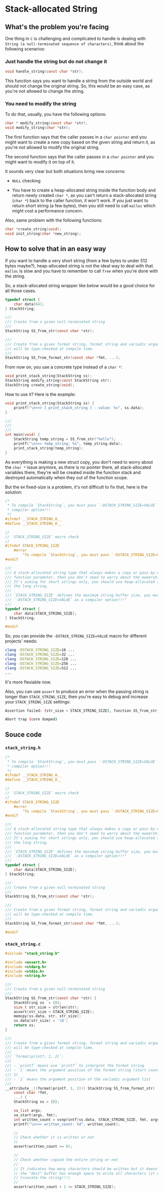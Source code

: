 * Stack-allocated String

** What's the problem you're facing

One thing in =C= is challenging and complicated to handle is dealing with =String (a null-terminated sequence of characters)=, think about the following scenarios:

*** Just handle the string but do not change it

#+BEGIN_SRC c
  void handle_string(const char *str);
#+END_SRC

This function says you want to handle a string from the outside world and should not change the original string. So, this would be an easy case, as you're not allowed to change the string.


*** You need to modify the string

To do that, usually, you have the following options:

#+BEGIN_SRC c
  char * modify_string(const char *str);
  void modify_string(char *str);
#+END_SRC

The first function says that the caller passes in a =char pointer= and you might want to create a new copy based on the given string and return it, as you're not allowed to modify the original string.

The second function says that the caller passes in a =char pointer= and you might want to modify it on top of it.

It sounds very clear but both situations bring new concerns:

- =NULL= checking

- You have to create a heap-allocated string inside the function body and return newly created =char *=, as you can't return a stack-allocated string (=char *=) back to the caller function, it won't work. If you just want to return short string (a few bytes), then you still need to call =malloc= which might cost a performance concern.


Also, same problem with the following functions:

#+BEGIN_SRC c
  char *create_string(void);
  void init_string(char *new_string);
#+END_SRC


** How to solve that in an easy way

If you want to handle a very short string (from a few bytes to under 512 bytes maybe?), heap-allocated string is not the ideal way to deal with that. =malloc= is slow and you have to remember to call =free= when you're done with the string.

So, a stack-allocated string wrapper like below would be a good choice for all those cases.

#+BEGIN_SRC c
  typedef struct {
      char data[64];
  } StackString;

  ///
  /// Create from a given null-terminated string
  ///
  StackString SS_from_str(const char *str);

  ///
  /// Create from a given format string, format string and variadic argument list
  /// will be type-checked at compile time.
  ///
  StackString SS_from_format_str(const char *fmt, ...);

#+END_SRC

From now on, you use a concrete type instead of a =char *=:

#+BEGIN_SRC c
  void print_stack_string(StackString ss);
  StackString modify_string(const StackString str);
  StackString create_string(void);
#+END_SRC


How to use it? Here is the example:

#+BEGIN_SRC c
  void print_stack_string(StackString ss) {
      printf("\n>>> [ print_stack_string ] - value: %s", ss.data);
  }

  ///
  ///
  ///
  int main(void) {
      StackString temp_string = SS_from_str("hello");
      printf("\n>>> temp_string: %s", temp_string.data);
      print_stack_string(temp_string);
  }
#+END_SRC

As everything is making a new struct copy, you don't need to worry about the =char *= issue anymore, as there is no pointer there, all stack-allocated variables there, they're will be created inside the function stack and destroyed automatically when they out of the function scope.

But the =64= fixed-size is a problem, it's not difficult to fix that, here is the solution:

#+BEGIN_SRC c
  /*
   ,* To compile `StackString`, you must pass `-DSTACK_STRING_SIZE=VALUE` as a
   ,* compiler option!!!
   ,*/
  #ifndef __STACK_STRING_H__
  #define __STACK_STRING_H__

  //
  // `STACK_STRING_SIZE` macro check
  //
  #ifndef STACK_STRING_SIZE
      #error                                                                     \
          "To compile `StackString`, you must pass `-DSTACK_STRING_SIZE=VALUE` as a compiler option!!!"
  #endif

  ///
  /// A stack-allocated string type that always makes a copy or pass-by-value as a
  /// function parameter, then you don't need to worry about the ownership issue.
  /// It's aiming for short strings only, you should use heap-allocated string for
  /// the long string.
  ///
  /// `STACK_STRING_SIZE` defines the maximum string buffer size, you must pass
  /// `-DSTACK_STRING_SIZE=VALUE` as a compiler option!!!"
  ///
  typedef struct {
      char data[STACK_STRING_SIZE];
  } StackString;

  #endif
#+END_SRC


So, you can provide the =-DSTACK_STRING_SIZE=VALUE= macro for different projects' needs:

#+BEGIN_SRC bash
  clang -DSTACK_STRING_SIZE=16 ...
  clang -DSTACK_STRING_SIZE=32 ...
  clang -DSTACK_STRING_SIZE=128 ...
  clang -DSTACK_STRING_SIZE=256 ...
  clang -DSTACK_STRING_SIZE=512 ...
  ...
#+END_SRC

It's more flexiable now.

Also, you can use =assert= to produce an error when the passing string is longer than =STACK_STRING_SIZE=, then you're easy to debug and increase your =STACK_STRING_SIZE= settings:

#+BEGIN_SRC bash
  Assertion failed: (str_size < STACK_STRING_SIZE), function SS_from_str, file /home/wison/c/temp-c/src/stack_string.c, line 14.

  Abort trap (core dumped)
#+END_SRC




** Souce code

*** =stack_string.h=

#+BEGIN_SRC c
  /*
   ,* To compile `StackString`, you must pass `-DSTACK_STRING_SIZE=VALUE` as a
   ,* compiler option!!!
   ,*/
  #ifndef __STACK_STRING_H__
  #define __STACK_STRING_H__

  //
  // `STACK_STRING_SIZE` macro check
  //
  #ifndef STACK_STRING_SIZE
      #error                                                                     \
          "To compile `StackString`, you must pass `-DSTACK_STRING_SIZE=VALUE` as a compiler option!!!"
  #endif

  ///
  /// A stack-allocated string type that always makes a copy or pass-by-value as a
  /// function parameter, then you don't need to worry about the ownership issue.
  /// It's aiming for short strings only, you should use heap-allocated string for
  /// the long string.
  ///
  /// `STACK_STRING_SIZE` defines the maximum string buffer size, you must pass
  /// `-DSTACK_STRING_SIZE=VALUE` as a compiler option!!!"
  ///
  typedef struct {
      char data[STACK_STRING_SIZE];
  } StackString;

  ///
  /// Create from a given null-terminated string
  ///
  StackString SS_from_str(const char *str);

  ///
  /// Create from a given format string, format string and variadic argument list
  /// will be type-checked at compile time.
  ///
  StackString SS_from_format_str(const char *fmt, ...);

  #endif
 
#+END_SRC


*** =stack_string.c=

#+BEGIN_SRC c
  #include "stack_string.h"

  #include <assert.h>
  #include <stdarg.h>
  #include <stdio.h>
  #include <string.h>

  ///
  /// Create from a given null-terminated string
  ///
  StackString SS_from_str(const char *str) {
      StackString ss  = {0};
      size_t str_size = strlen(str);
      assert(str_size < STACK_STRING_SIZE);
      memcpy(ss.data, str, str_size);
      ss.data[str_size] = '\0';
      return ss;
  }

  ///
  /// Create from a given format string, format string and variadic argument list
  /// will be type-checked at compile time.
  ///
  /// `format(printf, 1, 2)`:
  ///
  /// - `printf` means use `printf` to interpret the format string
  /// - `1` means the argument position of the format string (start counting from
  /// 1)
  /// - `2` means the argument position of the variadic argument list
  ///
  __attribute__((format(printf, 1, 2))) StackString SS_from_format_str(
      const char *fmt,
      ...) {
      StackString ss = {0};

      va_list args;
      va_start(args, fmt);
      int written_count = vsnprintf(ss.data, STACK_STRING_SIZE, fmt, args);
      printf("\n>>> written_count: %d", written_count);

      //
      // Check whether it is written or not
      //
      assert(written_count >= 0);

      //
      // Check whether copied the entire string or not
      //
      // It indicates how many characters should be written but it doesn't mean
      // the "dest" buffer has enough space to write all characters (it will
      // truncate the string!!!)
      //
      assert(written_count + 1 <= STACK_STRING_SIZE);

      va_end(args);

      return ss;
  }
#+END_SRC

